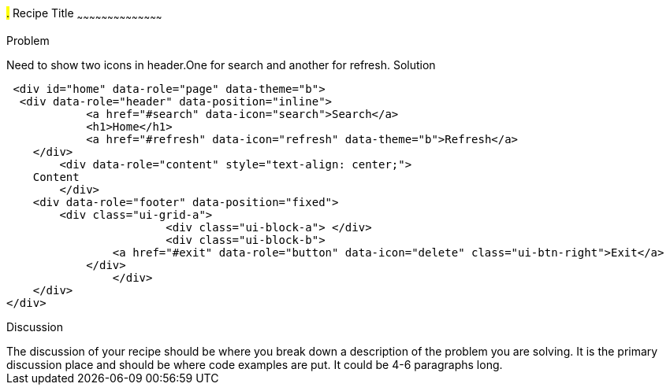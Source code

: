 ////

jQueryMobile supports three types of toolbars.
1.Header bars which is displayed as the top most item before page content.
Normally used to show page title and /buttons/icons.
2.Footer bars which normaly  displayed as the bottom most item after page content.
Normally contains buttons/icons.
3.Navbars which can be displayed within header/footer bars or with in page content to show seperate level of buttons/icons. 

Author: John Chacko <poonkave@gmail.com>

////

#.# Recipe Title
~~~~~~~~~~~~~~~~~~~~~~~~~~~~~~~~~~~~~~~~~~

Problem
++++++++++++++++++++++++++++++++++++++++++++
Need to show two icons in header.One for search and another for refresh.

Solution
++++++++++++++++++++++++++++++++++++++++++++
 <div id="home" data-role="page" data-theme="b">
  <div data-role="header" data-position="inline">
	    <a href="#search" data-icon="search">Search</a>
	    <h1>Home</h1>
	    <a href="#refresh" data-icon="refresh" data-theme="b">Refresh</a>
    </div>
	<div data-role="content" style="text-align: center;">
    Content
	</div>
    <div data-role="footer" data-position="fixed"> 
        <div class="ui-grid-a">
			<div class="ui-block-a"> </div>
			<div class="ui-block-b"> 
                <a href="#exit" data-role="button" data-icon="delete" class="ui-btn-right">Exit</a>
            </div> 
		</div>
    </div>
</div>

Discussion
++++++++++++++++++++++++++++++++++++++++++++
The discussion of your recipe should be where you break down a description of the problem you are solving.  It is the primary discussion place and should be where code examples are put.  It could be 4-6 paragraphs long.
